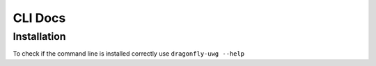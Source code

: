 CLI Docs
========

Installation
------------

To check if the command line is installed correctly use ``dragonfly-uwg --help``
